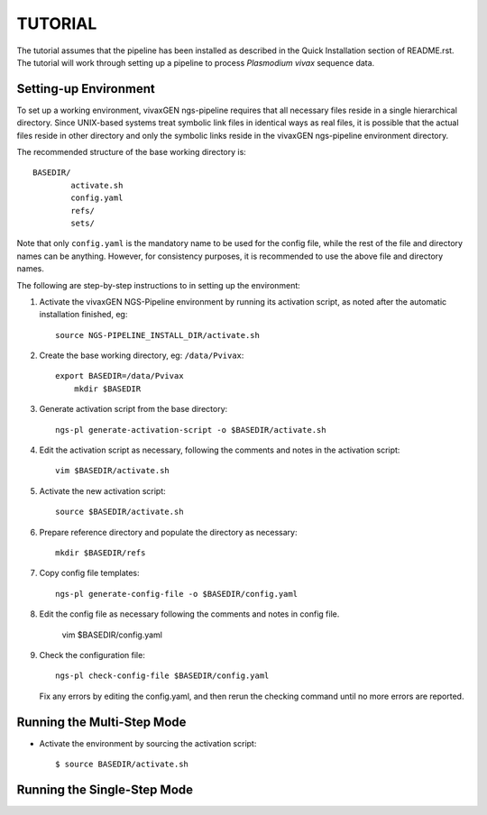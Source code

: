 TUTORIAL
========

The tutorial assumes that the pipeline has been installed as described in the
Quick Installation section of README.rst. The tutorial will work through
setting up a pipeline to process *Plasmodium vivax* sequence data.


Setting-up Environment
----------------------

To set up a working environment, vivaxGEN ngs-pipeline requires that all
necessary files reside in a single hierarchical directory.
Since UNIX-based systems treat symbolic link files in identical ways as real
files, it is possible that the actual files reside in other directory and only
the symbolic links reside in the vivaxGEN ngs-pipeline environment directory.

The recommended structure of the base working directory is::

    BASEDIR/
            activate.sh
            config.yaml
            refs/
            sets/

Note that only ``config.yaml`` is the mandatory name to be used for the config
file, while the rest of the file and directory names can be anything.
However, for consistency purposes, it is recommended to use the above file
and directory names.

The following are step-by-step instructions to in setting up the environment:

1.  Activate the vivaxGEN NGS-Pipeline environment by running its activation
    script, as noted after the automatic installation finished, eg::

      source NGS-PIPELINE_INSTALL_DIR/activate.sh

2.  Create the base working directory, eg: ``/data/Pvivax``::

      export BASEDIR=/data/Pvivax
	  mkdir $BASEDIR

3.  Generate activation script from the base directory::

      ngs-pl generate-activation-script -o $BASEDIR/activate.sh

4.  Edit the activation script as necessary, following the comments and notes
    in the activation script::

      vim $BASEDIR/activate.sh

5.  Activate the new activation script::

      source $BASEDIR/activate.sh

6.  Prepare reference directory and populate the directory as necessary::

      mkdir $BASEDIR/refs

7.  Copy config file templates::

      ngs-pl generate-config-file -o $BASEDIR/config.yaml

8.  Edit the config file as necessary following the comments and notes in
    config file.

      vim $BASEDIR/config.yaml

9.  Check the configuration file::

      ngs-pl check-config-file $BASEDIR/config.yaml

    Fix any errors by editing the config.yaml, and then rerun the checking
    command until no more errors are reported.


Running the Multi-Step Mode
---------------------------

* Activate the environment by sourcing the activation script::

	$ source BASEDIR/activate.sh
	


Running the Single-Step Mode
----------------------------




